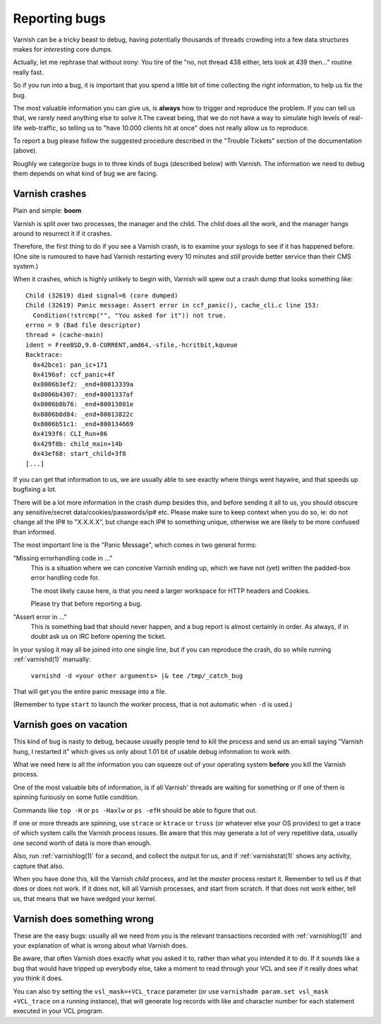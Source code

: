 ..
	Copyright (c) 2010-2017 Varnish Software AS
	SPDX-License-Identifier: BSD-2-Clause
	See LICENSE file for full text of license

%%%%%%%%%%%%%%
Reporting bugs
%%%%%%%%%%%%%%

Varnish can be a tricky beast to debug, having potentially thousands
of threads crowding into a few data structures makes for *interesting*
core dumps.

Actually, let me rephrase that without irony:  You tire of the "no,
not thread 438 either, lets look at 439 then..." routine really fast.

So if you run into a bug, it is important that you spend a little bit
of time collecting the right information, to help us fix the bug.

The most valuable information you can give us, is **always** how
to trigger and reproduce the problem. If you can tell us that, we
rarely need anything else to solve it.The caveat being, that we
do not have a way to simulate high levels of real-life web-traffic,
so telling us to "have 10.000 clients hit at once" does not really
allow us to reproduce.

To report a bug please follow the suggested procedure described in the "Trouble Tickets"
section of the documentation (above).

Roughly we categorize bugs in to three kinds of bugs (described below) with Varnish. The information
we need to debug them depends on what kind of bug we are facing.

Varnish crashes
===============

Plain and simple: **boom**

Varnish is split over two processes, the manager and the child.  The child
does all the work, and the manager hangs around to resurrect it if it
crashes.

Therefore, the first thing to do if you see a Varnish crash, is to examine
your syslogs to see if it has happened before. (One site is rumoured
to have had Varnish restarting every 10 minutes and *still* provide better
service than their CMS system.)

When it crashes, which is highly unlikely to begin with, Varnish will spew out a crash dump
that looks something like::

	Child (32619) died signal=6 (core dumped)
	Child (32619) Panic message: Assert error in ccf_panic(), cache_cli.c line 153:
	  Condition(!strcmp("", "You asked for it")) not true.
	errno = 9 (Bad file descriptor)
	thread = (cache-main)
	ident = FreeBSD,9.0-CURRENT,amd64,-sfile,-hcritbit,kqueue
	Backtrace:
	  0x42bce1: pan_ic+171
	  0x4196af: ccf_panic+4f
	  0x8006b3ef2: _end+80013339a
	  0x8006b4307: _end+8001337af
	  0x8006b8b76: _end+80013801e
	  0x8006b8d84: _end+80013822c
	  0x8006b51c1: _end+800134669
	  0x4193f6: CLI_Run+86
	  0x429f8b: child_main+14b
	  0x43ef68: start_child+3f8
	[...]

If you can get that information to us, we are usually able to
see exactly where things went haywire, and that speeds up bugfixing
a lot.

There will be a lot more information in the crash dump besides this, and before sending
it all to us, you should obscure any sensitive/secret
data/cookies/passwords/ip# etc.  Please make sure to keep context
when you do so, ie: do not change all the IP# to "X.X.X.X", but
change each IP# to something unique, otherwise we are likely to be
more confused than informed.

The most important line is the "Panic Message", which comes in two
general forms:

"Missing errorhandling code in ..."
	This is a situation where we can conceive Varnish ending up, which we have not
	(yet) written the padded-box error handling code for.

	The most likely cause here, is that you need a larger workspace
	for HTTP headers and Cookies.

	Please try that before reporting a bug.

"Assert error in ..."
	This is something bad that should never happen, and a bug
	report is almost certainly in order. As always, if in doubt
	ask us on IRC before opening the ticket.

..  (TODO: in the ws-size note above, mention which params to tweak)

In your syslog it may all be joined into one single line, but if you
can reproduce the crash, do so while running :ref:`varnishd(1)` manually:

	``varnishd -d <your other arguments> |& tee /tmp/_catch_bug``

That will get you the entire panic message into a file.

(Remember to type ``start`` to launch the worker process, that is not
automatic when ``-d`` is used.)

Varnish goes on vacation
========================

This kind of bug is nasty to debug, because usually people tend to
kill the process and send us an email saying "Varnish hung, I
restarted it" which gives us only about 1.01 bit of usable debug
information to work with.

What we need here is all the information you can squeeze out of
your operating system **before** you kill the Varnish process.

One of the most valuable bits of information, is if all Varnish'
threads are waiting for something or if one of them is spinning
furiously on some futile condition.

Commands like ``top -H`` or ``ps -Haxlw`` or ``ps -efH`` should be
able to figure that out.

.. XXX:Maybe a short description of what valuable information the various commands above generates? /benc


If one or more threads are spinning, use ``strace`` or ``ktrace`` or ``truss``
(or whatever else your OS provides) to get a trace of which system calls
the Varnish process issues. Be aware that this may generate a lot
of very repetitive data, usually one second worth of data is more than enough.

Also, run :ref:`varnishlog(1)` for a second, and collect the output
for us, and if :ref:`varnishstat(1)` shows any activity, capture that
also.

When you have done this, kill the Varnish *child* process, and let
the *master* process restart it.  Remember to tell us if that does
or does not work. If it does not, kill all Varnish processes, and
start from scratch. If that does not work either, tell us, that
means that we have wedged your kernel.


Varnish does something wrong
============================

These are the easy bugs: usually all we need from you is the relevant
transactions recorded with :ref:`varnishlog(1)` and your explanation
of what is wrong about what Varnish does.

Be aware, that often Varnish does exactly what you asked it to, rather
than what you intended it to do. If it sounds like a bug that would
have tripped up everybody else, take a moment to read through your
VCL and see if it really does what you think it does.

You can also try setting the ``vsl_mask=+VCL_trace`` parameter (or use
``varnishadm param.set vsl_mask +VCL_trace`` on a running instance),
that will generate log records with like and character number for each
statement executed in your VCL program.
